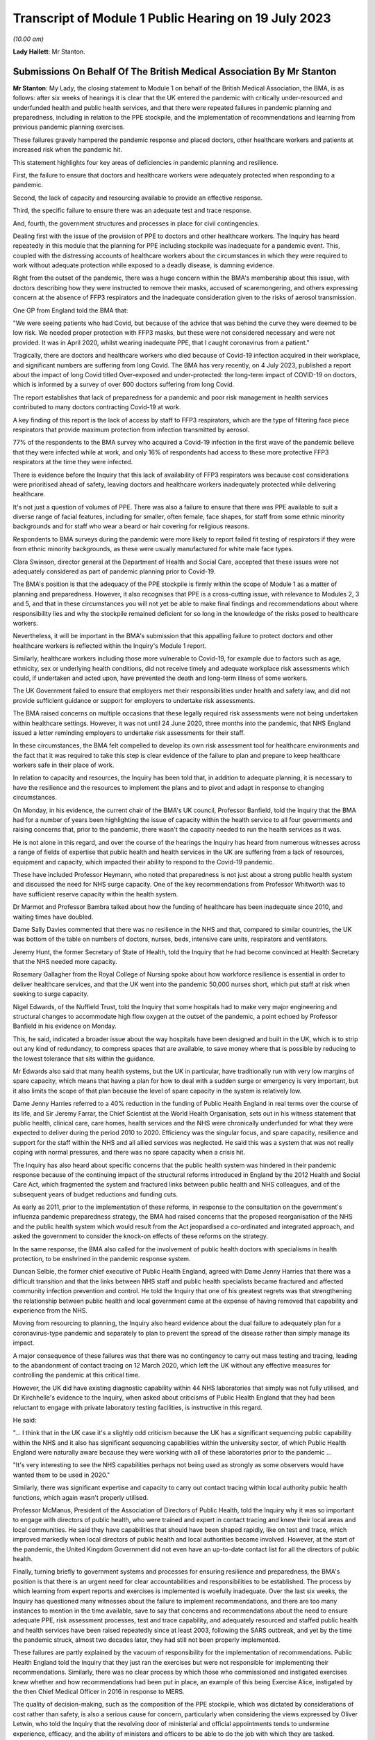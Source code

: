 Transcript of Module 1 Public Hearing on 19 July 2023
=====================================================

*(10.00 am)*

**Lady Hallett**: Mr Stanton.

Submissions On Behalf Of The British Medical Association By Mr Stanton
----------------------------------------------------------------------

**Mr Stanton**: My Lady, the closing statement to Module 1 on behalf of the British Medical Association, the BMA, is as follows: after six weeks of hearings it is clear that the UK entered the pandemic with critically under-resourced and underfunded health and public health services, and that there were repeated failures in pandemic planning and preparedness, including in relation to the PPE stockpile, and the implementation of recommendations and learning from previous pandemic planning exercises.

These failures gravely hampered the pandemic response and placed doctors, other healthcare workers and patients at increased risk when the pandemic hit.

This statement highlights four key areas of deficiencies in pandemic planning and resilience.

First, the failure to ensure that doctors and healthcare workers were adequately protected when responding to a pandemic.

Second, the lack of capacity and resourcing available to provide an effective response.

Third, the specific failure to ensure there was an adequate test and trace response.

And, fourth, the government structures and processes in place for civil contingencies.

Dealing first with the issue of the provision of PPE to doctors and other healthcare workers. The Inquiry has heard repeatedly in this module that the planning for PPE including stockpile was inadequate for a pandemic event. This, coupled with the distressing accounts of healthcare workers about the circumstances in which they were required to work without adequate protection while exposed to a deadly disease, is damning evidence.

Right from the outset of the pandemic, there was a huge concern within the BMA's membership about this issue, with doctors describing how they were instructed to remove their masks, accused of scaremongering, and others expressing concern at the absence of FFP3 respirators and the inadequate consideration given to the risks of aerosol transmission.

One GP from England told the BMA that:

"We were seeing patients who had Covid, but because of the advice that was behind the curve they were deemed to be low risk. We needed proper protection with FFP3 masks, but these were not considered necessary and were not provided. It was in April 2020, whilst wearing inadequate PPE, that I caught coronavirus from a patient."

Tragically, there are doctors and healthcare workers who died because of Covid-19 infection acquired in their workplace, and significant numbers are suffering from long Covid. The BMA has very recently, on 4 July 2023, published a report about the impact of long Covid titled Over-exposed and under-protected: the long-term impact of COVID-19 on doctors, which is informed by a survey of over 600 doctors suffering from long Covid.

The report establishes that lack of preparedness for a pandemic and poor risk management in health services contributed to many doctors contracting Covid-19 at work.

A key finding of this report is the lack of access by staff to FFP3 respirators, which are the type of filtering face piece respirators that provide maximum protection from infection transmitted by aerosol.

77% of the respondents to the BMA survey who acquired a Covid-19 infection in the first wave of the pandemic believe that they were infected while at work, and only 16% of respondents had access to these more protective FFP3 respirators at the time they were infected.

There is evidence before the Inquiry that this lack of availability of FFP3 respirators was because cost considerations were prioritised ahead of safety, leaving doctors and healthcare workers inadequately protected while delivering healthcare.

It's not just a question of volumes of PPE. There was also a failure to ensure that there was PPE available to suit a diverse range of facial features, including for smaller, often female, face shapes, for staff from some ethnic minority backgrounds and for staff who wear a beard or hair covering for religious reasons.

Respondents to BMA surveys during the pandemic were more likely to report failed fit testing of respirators if they were from ethnic minority backgrounds, as these were usually manufactured for white male face types.

Clara Swinson, director general at the Department of Health and Social Care, accepted that these issues were not adequately considered as part of pandemic planning prior to Covid-19.

The BMA's position is that the adequacy of the PPE stockpile is firmly within the scope of Module 1 as a matter of planning and preparedness. However, it also recognises that PPE is a cross-cutting issue, with relevance to Modules 2, 3 and 5, and that in these circumstances you will not yet be able to make final findings and recommendations about where responsibility lies and why the stockpile remained deficient for so long in the knowledge of the risks posed to healthcare workers.

Nevertheless, it will be important in the BMA's submission that this appalling failure to protect doctors and other healthcare workers is reflected within the Inquiry's Module 1 report.

Similarly, healthcare workers including those more vulnerable to Covid-19, for example due to factors such as age, ethnicity, sex or underlying health conditions, did not receive timely and adequate workplace risk assessments which could, if undertaken and acted upon, have prevented the death and long-term illness of some workers.

The UK Government failed to ensure that employers met their responsibilities under health and safety law, and did not provide sufficient guidance or support for employers to undertake risk assessments.

The BMA raised concerns on multiple occasions that these legally required risk assessments were not being undertaken within healthcare settings. However, it was not until 24 June 2020, three months into the pandemic, that NHS England issued a letter reminding employers to undertake risk assessments for their staff.

In these circumstances, the BMA felt compelled to develop its own risk assessment tool for healthcare environments and the fact that it was required to take this step is clear evidence of the failure to plan and prepare to keep healthcare workers safe in their place of work.

In relation to capacity and resources, the Inquiry has been told that, in addition to adequate planning, it is necessary to have the resilience and the resources to implement the plans and to pivot and adapt in response to changing circumstances.

On Monday, in his evidence, the current chair of the BMA's UK council, Professor Banfield, told the Inquiry that the BMA had for a number of years been highlighting the issue of capacity within the health service to all four governments and raising concerns that, prior to the pandemic, there wasn't the capacity needed to run the health services as it was.

He is not alone in this regard, and over the course of the hearings the Inquiry has heard from numerous witnesses across a range of fields of expertise that public health and health services in the UK are suffering from a lack of resources, equipment and capacity, which impacted their ability to respond to the Covid-19 pandemic.

These have included Professor Heymann, who noted that preparedness is not just about a strong public health system and discussed the need for NHS surge capacity. One of the key recommendations from Professor Whitworth was to have sufficient reserve capacity within the health system.

Dr Marmot and Professor Bambra talked about how the funding of healthcare has been inadequate since 2010, and waiting times have doubled.

Dame Sally Davies commented that there was no resilience in the NHS and that, compared to similar countries, the UK was bottom of the table on numbers of doctors, nurses, beds, intensive care units, respirators and ventilators.

Jeremy Hunt, the former Secretary of State of Health, told the Inquiry that he had become convinced at Health Secretary that the NHS needed more capacity.

Rosemary Gallagher from the Royal College of Nursing spoke about how workforce resilience is essential in order to deliver healthcare services, and that the UK went into the pandemic 50,000 nurses short, which put staff at risk when seeking to surge capacity.

Nigel Edwards, of the Nuffield Trust, told the Inquiry that some hospitals had to make very major engineering and structural changes to accommodate high flow oxygen at the outset of the pandemic, a point echoed by Professor Banfield in his evidence on Monday.

This, he said, indicated a broader issue about the way hospitals have been designed and built in the UK, which is to strip out any kind of redundancy, to compress spaces that are available, to save money where that is possible by reducing to the lowest tolerance that sits within the guidance.

Mr Edwards also said that many health systems, but the UK in particular, have traditionally run with very low margins of spare capacity, which means that having a plan for how to deal with a sudden surge or emergency is very important, but it also limits the scope of that plan because the level of spare capacity in the system is relatively low.

Dame Jenny Harries referred to a 40% reduction in the funding of Public Health England in real terms over the course of its life, and Sir Jeremy Farrar, the Chief Scientist at the World Health Organisation, sets out in his witness statement that public health, clinical care, care homes, health services and the NHS were chronically underfunded for what they were expected to deliver during the period 2010 to 2020. Efficiency was the singular focus, and spare capacity, resilience and support for the staff within the NHS and all allied services was neglected. He said this was a system that was not really coping with normal pressures, and there was no spare capacity when a crisis hit.

The Inquiry has also heard about specific concerns that the public health system was hindered in their pandemic response because of the continuing impact of the structural reforms introduced in England by the 2012 Health and Social Care Act, which fragmented the system and fractured links between public health and NHS colleagues, and of the subsequent years of budget reductions and funding cuts.

As early as 2011, prior to the implementation of these reforms, in response to the consultation on the government's influenza pandemic preparedness strategy, the BMA had raised concerns that the proposed reorganisation of the NHS and the public health system which would result from the Act jeopardised a co-ordinated and integrated approach, and asked the government to consider the knock-on effects of these reforms on the strategy.

In the same response, the BMA also called for the involvement of public health doctors with specialisms in health protection, to be enshrined in the pandemic response system.

Duncan Selbie, the former chief executive of Public Health England, agreed with Dame Jenny Harries that there was a difficult transition and that the links between NHS staff and public health specialists became fractured and affected community infection prevention and control. He told the Inquiry that one of his greatest regrets was that strengthening the relationship between public health and local government came at the expense of having removed that capability and experience from the NHS.

Moving from resourcing to planning, the Inquiry also heard evidence about the dual failure to adequately plan for a coronavirus-type pandemic and separately to plan to prevent the spread of the disease rather than simply manage its impact.

A major consequence of these failures was that there was no contingency to carry out mass testing and tracing, leading to the abandonment of contact tracing on 12 March 2020, which left the UK without any effective measures for controlling the pandemic at this critical time.

However, the UK did have existing diagnostic capability within 44 NHS laboratories that simply was not fully utilised, and Dr Kirchhelle's evidence to the Inquiry, when asked about criticisms of Public Health England that they had been reluctant to engage with private laboratory testing facilities, is instructive in this regard.

He said:

"... I think that in the UK case it's a slightly odd criticism because the UK has a significant sequencing public capability within the NHS and it also has significant sequencing capabilities within the university sector, of which Public Health England were naturally aware because they were working with all of these laboratories prior to the pandemic ...

"It's very interesting to see the NHS capabilities perhaps not being used as strongly as some observers would have wanted them to be used in 2020."

Similarly, there was significant expertise and capacity to carry out contact tracing within local authority public health functions, which again wasn't properly utilised.

Professor McManus, President of the Association of Directors of Public Health, told the Inquiry why it was so important to engage with directors of public health, who were trained and expert in contact tracing and knew their local areas and local communities. He said they have capabilities that should have been shaped rapidly, like on test and trace, which improved markedly when local directors of public health and local authorities became involved. However, at the start of the pandemic, the United Kingdom Government did not even have an up-to-date contact list for all the directors of public health.

Finally, turning briefly to government systems and processes for ensuring resilience and preparedness, the BMA's position is that there is an urgent need for clear accountabilities and responsibilities to be established. The process by which learning from expert reports and exercises is implemented is woefully inadequate. Over the last six weeks, the Inquiry has questioned many witnesses about the failure to implement recommendations, and there are too many instances to mention in the time available, save to say that concerns and recommendations about the need to ensure adequate PPE, risk assessment processes, test and trace capability, and adequately resourced and staffed public health and health services have been raised repeatedly since at least 2003, following the SARS outbreak, and yet by the time the pandemic struck, almost two decades later, they had still not been properly implemented.

These failures are partly explained by the vacuum of responsibility for the implementation of recommendations. Public Health England told the Inquiry that they just ran the exercises but were not responsible for implementing their recommendations. Similarly, there was no clear process by which those who commissioned and instigated exercises knew whether and how recommendations had been put in place, an example of this being Exercise Alice, instigated by the then Chief Medical Officer in 2016 in response to MERS.

The quality of decision-making, such as the composition of the PPE stockpile, which was dictated by considerations of cost rather than safety, is also a serious cause for concern, particularly when considering the views expressed by Oliver Letwin, who told the Inquiry that the revolving door of ministerial and official appointments tends to undermine experience, efficacy, and the ability of ministers and officers to be able to do the job with which they are tasked.

In this regard, the Inquiry has heard about a concerning lack of knowledge and awareness at senior levels within lead government departments, including in relation to key documents such as the 2011 UK Influenza Pandemic Preparedness Strategy.

The Inquiry has also heard about failures to engage and to share information with key stakeholders, for example the Exercise Cygnus report, which was only published in 2020 following a judicial review challenge brought by a doctor.

Add all of this together, the failure to implement learning, the lack of clarity around roles and responsibilities, concerns about levels of knowledge and experience, cost-cutting, and a tendency towards unnecessary secrecy, and it was inevitable that there would be failures to plan and prepare properly.

Sir Jeremy Farrar told the Inquiry that we are living in a pandemic age, and before the next pandemic inevitably hits there is an urgent need to establish clear and coherent decision-making processes, responsibilities and accountability. In addition, it is imperative that key public services, in particular health and public health services, are safe working environments and are adequately resourced.

Thank you, my Lady.

**Lady Hallett**: Thank you very much, extremely helpful, Mr Stanton, thank you.

I think next is Mr Jacobs.

Submissions On Behalf Of The Trades Union Congress By Mr Jacobs
---------------------------------------------------------------

**Mr Jacobs**: Good morning, my Lady. I appear on behalf of the Trades Union Congress, the TUC, with Ms Ruby Peacock, and instructed by Thompsons Solicitors.

The TUC brings together 5.5 million working people who make up its 48 member unions and who span a wide range of sectors profoundly affected by the Covid-19 pandemic.

In this module, the TUC is working in partnership with the Wales TUC, the Scottish TUC, and the Northern Ireland Committee of the Irish Congress of Trade Unions. Together we seek to represent the interests in this Inquiry of a great many unions all listed in our written opening right across the four nations of the UK.

Of particular concern to our affiliated unions is to understand the causes and learn the lessons of those of working age who died of Covid-19. They numbered over 15,000. Many suffered in a myriad of ways, including those who continue to live with long Covid.

My Lady, in this module concerning pandemic planning and preparedness, what we have learnt in respect of a plan for a pandemic such as Covid-19 has been surprisingly straightforward. Quite simply, there was no plan.

Planning was, as Dame Sally Davies put it, monomaniacally focused on pandemic flu. Even then it was focused on managing the dead, rather than protecting the living. No doubt there are many important lessons to be learned. That might include reframing our thinking around emergency planning so that we plan not only for what is foreseen as the likeliest emergency, but also for the emergency with the most severe potential consequence. It might include lessons such as -- as to the structures for emergency planning, such as there being a dedicated minister and perhaps an agency specifically focused on such matters.

The Bereaved Family groups yesterday afternoon made a number of suggestions as to necessary reforms for the structures for pandemic planning, and they seem to us to carry some significant force.

We say that the Inquiry should robustly reject the narrative suggested by some that the events in the pandemic were unforeseeable and all that could really be done was to react as it unravelled.

Perhaps the one area in which we were world leading during the pandemic was in the development and distribution of vaccines. My Lady, that was not built on plucky British resolve in response to adversity as it arose, it was built on research and development, investment and the application of clinical expertise through the establishment of the Vaccine Network.

As Dame Sally Davies explained, it was the only thing we had resilience in. It was an instance of foresight and action and a welcome escape from short-term-ism.

So we have learnt, my Lady, not only that there was no plan, but also that preparedness really matters.

Our particular focus and concern through Module 1 has been on the resilience of public services and on the disproportionate impact of a pandemic upon certain vulnerable and protected groups. The unavoidable context for considering the resilience of services going into the pandemic is austerity. In our opening submission, we expressed this to be a central theme of the evidence which rested on a simple but inescapable truth: that no matter what planning is put in place, public services stretched to breaking point by over a decade of budget cuts will be severely impaired in their ability to cope with the shock of a national emergency such as a pandemic.

What we described as a striking feature of the evidence, that so many will consistently describe austerity's disastrous consequences, has proven to be so in the oral hearings.

The only real exception has been the evidence of Mr Cameron and Mr Osborne. To us, their evidence had the feeling of having come from a distant island in which NHS staff numbers were high, NHS satisfaction was high, and the output of public services had the good fortune of bearing no relation to budgetary input.

It was not a picture we recognised, nor does it appear one recognised by any other witness in this module.

The Chancellor, for example, was at least prepared to recognise that, as Secretary of State for Health and Social Care, he had been concerned in the years prior to the pandemic as to the resilience and capacity in our health and social care services. Indeed, he described the fact that he was unable to secure a long-term funding settlement for the social care sector as one of the regrets of his time as Secretary of State for Health and Social Care.

This Inquiry has made clear that it cannot and should not express a ruling on the merit or otherwise of austerity as a fiscal policy, but it is its duty to be full and fearless about its findings about the consequences of drastic cuts to public spending.

We have heard evidence about resilience and capacity in our healthcare services. For a health service that has perennially faced the existential question of whether it can cope with the next winter flu, we didn't really need to be told that it didn't have the resilience and capacity for a global pandemic.

Resilience in the face of a pandemic includes not only the ability to treat the urgent cases in its peak, but also the ability to continue to provide healthcare to the population generally and to be able to return within a reasonable timeframe to something resembling an effective health service.

Given the gaps in planning, it is a real credit to the commitment, skill and determination of those in our health service that we did not run out of intensive care beds.

The real price has been longer term: in respect of the impacts more generally on the ability of the NHS to meet needs for healthcare. Quite shockingly, as of the start of this year, the number of people on an NHS waiting list for hospital treatment has risen to 7.2 million. As Kate Bell of the TUC described in her oral evidence, that number can be compared with the 4.2 million patients on waiting lists at the beginning of the pandemic.

That is a huge long-term cost to patients of the lack of resilience and capacity in the NHS. It is also, of course, an unfair demand on the workforce, who, burnt out from the demands of battling a pandemic in an under-resourced system, now face the pressures of managing and responding to enormous and growing waiting lists.

As Ms Bell highlighted in her oral evidence, in a survey by the TUC of 1,000 NHS staff, 69% said that reductions in staffing and resources were putting patient care at risk. The issue is not, therefore, only one of waiting times, but of patient safety.

We have also heard evidence about resilience in social care. In our opening, we suggested that in social care the problem has been not so much one of repeated restructuring and reorganisation, but one of neglect. There has been no attempt to structure at all.

We observed that adult social care in England is now provided by around 18,000 organisations. We observed that the overall workforce is larger than in the NHS, yet there is no equivalent to NHS England seeking to provide some strategy and direction to the sector. We pointed out that the TUC has repeatedly called for a national social care forum to bring together government, unions, employers, commissioners and providers to co-ordinate the delivery and development of services, including the negotiation of a workforce strategy.

We also suggested that co-ordinating a national effort across a hotch potch of private organisations is impossible.

My Lady, all of those observations have been underlined by the evidence you have heard. On being asked about funding and the difficult picture facing the social care sector, Mr Osborne pointed out that the cuts in local authority funding were not secret but were publicly announced as part of a programme of trying to reduce government expenditure. No doubt they were, but an openness as to cuts in funding does not make the challenges faced by the social care sector any less difficult.

There are huge challenges facing the workforce. The Inquiry has received evidence that in the year going into the pandemic there were care worker turnover rates of around 40%, in the region of 115,000 staff vacancies, and around one quarter of its staff were working on zero hour contracts.

Bruce Mann described the UK Influenza Pandemic Preparedness Strategy from 2011 as very slim on the social care aspect. From the Department of Health and Social Care's own operational response centre lessons learned reviews, it is clear that there was confusion within the department regarding whether it even had responsibility for social care pandemic planning. It states:

"Some commented that emergency planning had assumed care providers would be responsible for their own response, and a centralised government role had not been anticipated."

The Inquiry has of course received significant evidence from witnesses, including Sir Christopher Wormald, that key recommendations in respect of social care following Exercise Cygnus were not implemented before the pandemic.

Perhaps a scarcity of detailed planning is unsurprising when viewed in light of the complete lack of visibility and centralised oversight in social care as an undoubtedly fragmented sector. The Inquiry has heard that going into the pandemic there was no central government understanding as to how many people were receiving or needed adult social care, nor how many registered homes were providing such care. This is a glaring omission, given the complexity of the sector.

The Department of Health and Social Care described in its opening statement the fact that social care is managed across 152 local authorities and is made up of around 25,800 registered social care establishments.

The reality, as described to the Inquiry, is that a complex and fragile sector, upon which so much of pandemic response relies, went into the pandemic without even the most basic of preparations.

The Inquiry should move forward from Module 1 with some pretty stark findings as to preparedness and capacity in social care. The Inquiry cannot seek to recommend the solutions to those problems in this module, but it should be moving forward towards a future module in social care with a sense of conviction that fundamental change is needed.

My Lady, you've committed to understanding and making findings as to the unequal impact of the pandemic. It is widely recognised that the pandemic disproportionately impacted certain protected and vulnerable groups. It is important for this Inquiry to understand the drivers of that disproportionate impact and to understand, crucially, how planning for future pandemics can mitigate those impacts.

As a starting point, it was foreseeable that a pandemic would have a disproportionately adverse impact upon lines of socio-economic disadvantage and along the intersection of such disadvantage with precarious work, with ethnicity, disability, age, gender, caring responsibilities and poor health.

As explained by Professors Marmot and Bambra, the historic and global experience of a range of whole-system shocks, whether it be a financial crisis, extreme weather events or indeed pandemic flu, is that such shocks expose and amplify pre-existing health inequalities.

The examples are numerous, but perhaps among the most striking, given its timing, is that in the 2009 swine flu pandemic the mortality rate in the most deprived 20% of England's neighbourhoods was over three times higher than in the least deprived 20%.

It is evident that the uneven impact is not unique to Covid-19.

It is also evident that these matters were not considered in the UK's pandemic planning. The evidence is that such consideration relating to unequal impacts of a pandemic as there was, was limited to clinical vulnerabilities. That was acknowledged by both Sir Christopher Wormald, in evidence given on behalf of the Department of Health and Social Care, and by Katharine Hammond, in evidence given on behalf of the Cabinet Office.

The Module 1 evidence establishes, then, that the disparate impacts were foreseeable and were not considered. Those have been important points to understand, but they also give rise to, in a sense, a rather more important and certainly more difficult question: how should planning for a pandemic address these matters?

An important aspect is no doubt having appropriate structures for planning. Of course we urge a departure from the arrangements we described in opening as something resembling a bowl of spaghetti. But this Inquiry must also, we suggest, always have in mind what it considers should be in a pandemic plan -- or, perhaps more helpfully described by the Department of Health and Social Care in its opening, what should be in the toolkit of capabilities to respond to the many different possible characteristics of a future pandemic.

Whilst it may be hugely important, for example, to recommend that there be a minister with sole responsibility for emergency planning, this Inquiry will not have done its job effectively if that minister is not left with a concrete understanding as to the practical requirements of an effective pandemic plan.

To an extent, those concrete measures will be revealed in future modules, but we do not believe we are getting ahead of ourselves in considering them now. These issues should be at the forefront of the Inquiry's consideration throughout, and it is in part necessary to have them in mind to ensure that the Inquiry is continuing to look at the right issues.

It appears to us that the lessons to be learned, certainly in relation to Covid-19 in the workplace, really fall into two baskets. The first relates to the health generally of our nation and the extent of the growing structural health inequalities. The evidence is that the UK entered the pandemic with increasing health inequalities and with health among the poorest people in our society in a state of decline, as it has been since 2010. One of the starkest features of that health inequality is the vast difference in life expectancy between the most and least deprived areas.

As the Marmot and Bambra report describes, the health picture coming in to the pandemic was stalling life expectancy, increased regional and deprivation-based health inequalities and worsening health for the poorest in society.

One of the key determinants of health is work. Being in good employment is protective of health and, as Professors Marmot and Bambra describe, good work is free of the core features of precariousness, such as lack of stability and high risk of job loss, lack of safety measures and the absence of minimal standards of employment protection.

Insecure and poor quality employment is also associated with increased risks of poor physical and mental health.

My Lady, unemployment is relatively low, but, as described by Professor Marmot in the 10 Years On report, there have been some profound shifts in many aspects of the labour market and employment practices. One challenge is rates of pay, with more people in poverty now being in work than out of work. Insecure work has increased. One aspect of that is zero hour contracts. In 2010 there were 168,000 people working on zero hour contracts --

**Lady Hallett**: I think, with respect, Mr Jacobs, you're straying beyond the powers that I'll have in this Inquiry to tackle such issues.

**Mr Jacobs**: My Lady, I quite agree, and in fact that is a point which I am going to come on to, which is that part of what we have learnt in this module, my Lady, is that unless we become a healthier, fairer and more equal society, then a future pandemic will again see a disproportionate impact on disadvantaged groups.

What we say, it is important that the Inquiry makes appropriate findings as to pre-existing structural inequalities and their relevance to uneven impacts, but it may also be, my Lady, that the answers to a point lay beyond this Inquiry. It comes, ultimately, to questions such as the value we as a nation put on matters such as fair work, access to core services, and public health.

The Inquiry itself cannot answer those questions, but we do say it must make crystal clear findings as to the consequences of not addressing those sorts of matters.

But it is also, my Lady, crucially a question of planning. Adequate planning can at least mitigate the uneven impacts of a pandemic. This, my Lady, is the second basket of lessons that we say are to be learned relating to uneven impact of the pandemic in the workplace, and in contrast, my Lady, they absolutely can and should be answered by this Inquiry.

A number of witnesses and organisations have put forward suggestions as to the lessons to be learned in respect of pandemic planning and mitigating the uneven impacts of the pandemic.

Of course in a sense we welcome all ideas, but we do say that many, particularly when focused on how to plan to address inequalities, have tended to be rather nebulous in nature, and it is not at all clear how they would lead to concrete and meaningful action. Some have been, to take an observation of yours during the public hearings, my Lady, and in fact just a minute or so ago, noble but beyond the scope of your Inquiry.

So what does the Inquiry do about that, my Lady?

We say that ultimately, in considering uneven impacts at least in the workplace, the Inquiry must not ignore some simple truths. During the Covid-19 pandemic, there was a continued need for us to travel and to eat, there was a need for food retail staff to attend work, for transport workers to attend work, for food processing workers to attend work, and many others. There was a need, more broadly, to keep the economy going. And the burden and risk of continuing to attend work falls not on the professional occupations but on those professions who need to attend work in person and, in doing so, expose themselves to risk, and, my Lady, that pattern will inevitably repeat itself in a future pandemic.

Moreover, the burden falls, therefore, not on a cohort -- sorry, the burden falls on a cohort of working people, a great many of whom are in low paid and insecure work and who suffer from structural health disadvantages. Unless there are some fundamental changes in our society as to the labour market and factors driving health inequalities, the unequal impact will repeat itself too. But the Inquiry will hear in future modules, if it seeks the evidence, that the mitigations in those sectors where there were frontline and key workers were pretty hopeless.

What all of that means is that one crucial aspect of planning to mitigate uneven impact is, quite simply, planning to keep frontline occupations safe.

My Lady, that requires pandemic planning across a range of workplaces. In our opening, we said that pandemic preparedness across the whole range of workplaces was not so much a theme that is emerging but a theme that we are concerned is not emerging, and, my Lady, we still wait in hope for the Inquiry to address these issues.

Planning across the necessary range of workplaces and sectors must clearly include an adequate plan for PPE. It must include planning for PPE across a range of sectors. What will the provision and guidance be in advance of the next pandemic for PPE in a processing plant, in a supermarket, or on a bus? Will that be government stockpiles or will it be for employers to be able to cater for that in meeting their health and safety obligations? If the latter, are those health and safety obligations adequately clear and well understood? These questions remain unanswered, but they are important.

The relevance of PPE across a range of settings was a point stressed at least in the written report of Professors Marmot and Bambra.

Planning across a range of sectors must also include ensuring that those in the relevant occupations have the financial support to be able to self-isolate when poor pay, insecure work and a lack of sick pay means that workers are faced with a choice between not self-isolating or self-isolating but not having the money to live and eat.

The TUC has raised repeated concerns about the limitations of statutory sick pay and repeatedly raised it during the pandemic in connection with the effectiveness of self-isolation as an NPI.

As Ms Bell described in oral evidence, our evidence shows that those on zero hour contracts are much less likely to have access to decent sick pay. Around a third of those on zero hour contracts don't earn enough to qualify for sick pay when they fall sick.

Fundamentally the TUC believes it would be better for fair rather than insecure work to be embedded in the labour market, but at the very least, and when it comes to pandemic planning, there must be proper provision for pay and support during self-isolation and it needs to be planned for.

My Lady, these, ultimately, are the sorts of concrete measures that need to be seen in pandemic planning, and which will help ameliorate its uneven impact in key and frontline sectors.

Of course those sorts of measures will mean little in practice without an effective health and safety regulator with sufficient resources and powers of inspection. We fear becoming a broken record on this point, but it is important, and we still cannot see that it is being addressed.

To place an emphasis on health and safety and health and safety regulation may not be a glamorous answer to these problems, but ultimately it is important. The severe cuts to the UK Health and Safety Executive and its Northern Ireland counterpart, particularly following 2010, were accompanied by a dangerous narrative that dismissed workplace health and safety as unhelpful red tape that did nothing but frustrate businesses and the economy. But that is a reckless approach and the inevitable consequences have come to pass. To a worker sitting on a processing plant who may already be suffering the disadvantages of low pay, insecure work and suffering the associated poorer health outcomes, an effective health and safety regulator may be the difference between working in an environment with or without adequate measures such as social distancing and PPE. We have reiterated on a number of occasions the inability of the HSE to respond to the pandemic.

Delivering a plan which achieves measures across a range of workplaces also requires an approach of partnership in consultation with the relevant industries, including both employers and unions. Ultimately, if preparedness is needed across a range of workplaces, then there needs to be engagement of frontline workers across the necessary range of sectors. The answer must lie in the responsible action of employers, supported by government.

As Gerry Murphy, assistant general [secretary] of the Irish Congress of Trade Unions, stated during oral evidence, a formal social dialogue mechanism to facilitate co-operation and joint working between government and the trade unions is essential.

As Mr Murphy explained, formal engagement fora have worked in the devolved nations and in counterparts across unions, and the TUC, the Welsh TUC, the Scottish TUC and the Irish Congress are, of course, in a position to provide a representative and mediating function between government and unions.

As Ms Bell explained, the key points are regular meetings, a spirit of openness and collaboration, and a clear process for how government and unions themselves will act on those findings.

My Lady, our key points on pandemic planning for the workplace may be summarised relatively shortly. Pandemic planning needs to consider health and safety measures across a range of workplaces. It needs to be supported by an effective and funded health and safety regulator. It should be achieved in partnership with employers and workers via representative unions, and doing those things will preserve lives of those at work and will help ameliorate some of the uneven impacts of the pandemic.

Although this is the closing submission for Module 1, aspects of what we say is needed in pandemic planning and preparedness really look forward to what we say is necessary in future modules.

We say respectfully that we have not in this module seen the necessary consideration of preparedness in sectors beyond health and social care, but we also say that with the hope and expectation that the issue is going to be the subject of detailed evidence in future modules.

My Lady, we have been grateful for the opportunity to contribute to this Inquiry thus far. We again commend the Inquiry for its endeavour for getting to this point in this timeframe, and we look forward to some timely findings and recommendations. As ever, my Lady, we stand ready to assist.

**Lady Hallett**: Thank you, Mr Jacobs.

Mr Allen, I think I can see you back there.

Submissions On Behalf Of The Local Government Association And Welsh Local Government Association By Mr Allen KC
---------------------------------------------------------------------------------------------------------------

**Mr Allen**: My Lady, as you know, I represent the Local Government Association and the Welsh Local Government Association, and both organisations thank you and the Inquiry team for the efficiency and thoroughness of the process to date.

They also thank you and the Inquiry team for the opportunity to participate in this module. They know that you will carefully consider the two chief executives' separate and joint witness statements and the answers given to them and those of Ms Allen, no relation, chief executive of NILGA, in their oral examination on 12 July.

Their teams and I, having listened intently to the examination of other witnesses, are preparing a written closing submission which you will receive in due course, and this will say more than I can in this brief oral closing.

Today, I will focus on the very heart of the association's concerns. I must start by emphasising again the importance of local government in pandemic planning. You will have learnt during this stage of your Inquiry, to the extent that it was not already apparent to you, that to bring a country through the scourge of a pandemic requires multiple efforts across civil society, and that means not just from the NHS, but, as I've already emphasised, from all of the 1 million-plus local government officers across England and Wales.

They have been at the heart of the work by: finding and tracing those actually or potentially affected or particularly vulnerable; stopping the spread of the virus through assisting with quarantine; helping to maintain social distancing; enforcing lockdowns and creating vaccine centres; supporting and caring for those who are particularly frail or vulnerable; providing adult social care; looking after families when schools are closed or they're otherwise in need; and, at death, doing what they can to provide a dignified departure from this world; maintaining as much of ordinary life as possible, including administering business loans to help keep business going, then and later; and, in due course, helping with the process of recovery.

The association's two chief executives have been examined about local government's preparation for these roles. Their engagement with the local resilience fora as Category 1 responders, their engagement with the Cabinet Office and the way in which the Civil Contingencies Act had worked during the Module 1 period.

You have already heard some extraordinary facts, how the planning was focused on a pan flu and ignored the possibility of a respiratory virus pandemic, how there was no preparation for quarantine, social distancing or lockdown, how there was no planning for cross-border working between England and Wales, and how the associations were excluded from full participation in Operation Cygnus and were not even informed of its recommendations until they were disclosed in the autumn of 2020, long after the pandemic had begun, and how Operation Alice was conducted with no engagement with local government.

And, I must add, my clients simply do not understand the evidence of former Secretary of State for Health Mr Hancock, who stated that only two councils had plans for pandemic flu, a suggestion they do not believe to be accurate at all, and, my Lady, we refer you to the survey conducted at the request of the Inquiry team attached to the joint witness statement of the two chief executives, and, similarly, they believe the department had and has far more levers to understand, oversee and to shape social care provision than his evidence suggested.

To find out the extent of adult social care provision, all he had to do was to speak to the Care Quality Commission, with which providers must be registered, or with directors of adult social services who commission care services.

My Lady, I will move now to emphasising the overarching conclusions that these two associations ask you to include in your report on this module of the Inquiry. These points are short and pithy, but I submit they are vital if your report is to address fully what is now known to be needed to prepare for the next pandemic, and they concern the vital role that their member councils play.

I shall summarise them first and then say a little more about each of them. There are three.

One, we must learn from the failures in preparing for Covid to design a better approach to pandemic planning and to ensure that local government is at the core of all future resilience planning.

Two, in this process, local government must be treated as a trusted and equal partner by central government.

Three, local government preparedness has been impacted by austerity, but this cannot be allowed to occur again.

So, turning to the first, that we must learn from the failures in preparing for Covid to design a better approach to pandemic planning and to ensure that local government is at the core of all future resilience planning.

My Lady, between 2009 and 2020, councils, as Category 1 responders, prepared, in line with the government's risk assessment and planning, for an influenza pandemic. Yet, as the Inquiry has already heard, the pandemic that councils had to respond to was different to the one that had been planned for, meaning plans had to be changed or started from scratch. So for the future, government must recognise that any national response works best when it is built from the local level upwards, co-designed with local government rather than imposed, and regularly tested and exercised with local government and not in isolation.

Important work has already been started by the Welsh Government in considering its response to the 2023 independent report into future structures and arrangements for civil contingencies in Wales. The Welsh Local Government Association emphasises that the response needs to be wide-ranging and to address the whole system with local government involved from the outset in any system re-design.

By contrast, much more is necessary in England, where details of the new UK Government Resilience Framework remain limited. Jointly, the two associations submit that the civil contingencies system needs to be treated and managed as a single system, from top to bottom, from central to local, and from strategic to operational. They say that for emergency events, whether of a national or global scale, there has to be a joined-up and co-owned planning system between the UK Government and the devolved governments, with local government fully engaged in this.

This must lead to comprehensive and inclusive national planning arrangements to build preparedness for emergency events of such scale and length. These plans should be maintained and be reviewed and tested at regular intervals by all agencies in the whole system.

The testing processes must have sensible and workable lead-in times, allowing local areas to co-ordinate their local testing approaches. Planning at all levels should be inclusive of the third sector, and they should give the opportunity for stakeholders and representative bodies, for instance those who might be vulnerable or have protected characteristics, to give advice and insight.

Arrangements should be put in place so as to give the public proper assurance about preparedness through access to information and media coverage.

As part of planning, protocols and arrangements should be put in place for clear, timely and co-ordinated public information in the event of a major emergency. These protocols and arrangements should be intergovernmental to avoid public confusion across the home nations.

The systems for national data modelling for the reach and impacts of a national emergency, including the worst-case scenarios for a pandemic or other incidents, should be transparent and well understood.

In preparing for or responding to an actual emergency, the data analysis should be shared within and flow through the civil contingencies system in a timely way.

A peer review system for the local resilience fora should be introduced to provide external insight and local assurance about plans.

Preparedness and resilience need to be reviewed in several key areas of high sensitivity and risk, including: protecting vulnerable people, the protection of dignity in the management of excess death numbers, and the resilience and capacity of the independent residential care home sector.

All information within the system, whatever its confidential or sensitive status, should be shared amongst partners within the system, including local government and other Category 1 responders. And the principle of subsidiarity, localism, should be understood and honoured, so that planning and action are taken at the most local point possible, but equally there must be local input into those national decisions whose impacts will be most felt locally by local communities. And these plans should be subject to democratic oversight at local and national levels, including democratic oversight of the system of preparedness through, for instance, local council scrutiny committees and also Parliamentary committees.

Now, turning next to our second overarching theme, local government must be trusted as an equal partner by central government. I said at the outset in my opening remarks that central government must take active steps to ensure it fully understands how local government works and the complex systems within which it operates.

The evidence that you have received has shown just how little trust and understanding there has been, and also some of the consequences of this.

So my clients want to emphasise in their closing submission that local authorities are not merely delivery bodies, they are democratic representatives of their local communities and they are repositories of expertise and knowledge about their locality and service delivery within it. Forget these points and central government will always be in a mess in a crisis.

But the key point is that, long before a crisis happens, the best resilience will be built on partnership in which each understands and respects the role of the other, because local knowledge, skills and expertise will always be crucial in addressing complex issues that affect diverse communities in the context of a crisis.

Now, while the Welsh Local Government Association recognises that it had a different experience to our English counterparts in preparedness for major emergencies, nonetheless there are lessons there too. Nationally constructed plans for preparedness should be reviewed and updated regularly with the full involvement of all partners, including local authorities and their representative associations.

My Lady, my third overarching point is this: local government preparedness has been impacted by austerity, but this cannot be allowed to occur again. We are grateful to Counsel to the Inquiry who have examined numerous witnesses about the facts and effect of austerity. The associations recognise fully the importance of fiscal prudence at their level, so it's not necessary for me to make general submissions in closing about the effects of the decade or more of austerity on the UK as a whole.

The two associations do, though, want to ensure that you know that they most certainly have a view about the effects of cuts to resources on planning for a pandemic.

In short, it has impacted on councils' ability to plan and prepare effectively, and the focus on protecting the NHS services has meant larger cuts elsewhere in the public sector, including both public health and emergency preparedness.

Reductions in spending have also affected the resilience of public services and influenced the social and economic conditions that impact on people's health in the short and long term.

So what can be said about resources and planning for the future? Well, my Lady, in short, we ask you to say that continued budget cuts will undermine the resilience and capacity of councils to respond to pandemics. If we -- ordinary people, like all of us in this room, able to get out and about -- if persons such as we are to be assured of local governments' capacity to cope and respond to any future emergency of scale and duration, then the budgets for local government must be protected.

Yet we have a duty to look further than us. Such events will, as you have heard, affect those who are less able to get out and be seen and heard, the most vulnerable, those with pre-existing ill or fragile health or comorbidities, those in poor quality housing or who cannot easily shield because they live in larger families or crowded housing. They are likely already to have suffered the worst effects of austerity, and when it comes to planning for a pandemic their particular vulnerabilities must be part of the preparation. They are less able to be resilient on their own. It is not right that they should be expected to shoulder the same burden of austerity measures as or so who are in a better place and more capable of being resilient.

So, my Lady, there should be a greater focus in planning on supporting people with a wider range of health and socio-economic vulnerabilities compared to those who are in a better place and more capable of being resilient, relying on their own resources.

So while direct funding to local resilience fora should be maintained, the government must also recognise that operational capability rests with the responders themselves and they must be adequately funded and resilient.

So finally in this oral submission, my Lady, may I remind you that in my opening submission I set out 13 requests for each association. The evidence that you have received has, we believe, more than demonstrated the good sense of those proposals. I will not repeat them here because I'm confident that the Inquiry team will already have them well in mind.

I ask you, therefore, on behalf of my two clients to note the width and depth of local governments' tasks and responsibilities, to adopt the three overarching points as headline but essential points, and to consider and conclude that my opening two times 13 points are indeed good points to be included in your report as steps that must be taken forward in all future civil contingency planning.

My Lady, I thank you in advance for the report that you propose to deliver on the issues we have discussed in Module 1, and we respect the fact that there is a lot of hard work for you ahead.

Thank you.

**Lady Hallett**: Thank you, Mr Allen. On that note, I think it may be time for a coffee break. I shall return at 11.25.

*(11.08 am)*

*(A short break)*

*(11.25 am)*

**Lady Hallett**: Mr Hill.

Submissions On Behalf Of The Government Office For Science By Mr Hill
---------------------------------------------------------------------

**Mr Hill**: My Lady, thank you.

The Government Office for Science is grateful for the opportunity to contribute to this module of the Inquiry. You have heard evidence from two former Government Chief Scientific Advisers, Sir Mark Walport and Sir Patrick Vallance. These brief closing submissions, which will be supplemented in writing, are a distillation of the key aspects of their evidence and identify the key issues they would invite the Inquiry to address when formulating its conclusions and recommendations in relation to future pandemic preparedness.

There is a fundamental overarching issue to which everything that follows is subject, and that is the extent to which we, as a society, wish to devote resources to purchasing insurance against future pandemics.

Although choices on allocation of resources will always remain political ones, this module of the Inquiry provides an opportunity to reflect on the value of insurance against future risks that have the capacity to cause a large number of deaths and profound social upheaval.

In some areas, the value of inuring against future risk is well understood and Sir Patrick gave the example of the armed forces. He observed that money spent on that aspect of the nation's security is not regarded as wasted if there turns out to be no need to fight a war. The effective protection of society from natural hazards requires a similar mentality and an understanding that natural hazards can be just as devastating as security threats.

In particular, when planning for a future pandemic, it needs to be understood that you may not need everything that you pay for. Innovation, whether scientific or technological, inevitably comes with failure, and that has to be priced in and accepted as part of the process. The success of the development of vaccines and the Vaccine Taskforce has been referred to by many witnesses and indeed was referred to by Mr Jacobs earlier today. In respect of that undoubted achievement, Sir Patrick made the telling observation that it was only by the approval of funding, notwithstanding the very significant risk of failure, that success was achieved.

In the field of pandemic preparation, the concept of value for money has to be broader than traditionally used by government. The conventional analysis, as exemplified by the National Audit Office and the Public Accounts Committee requires revision when applied to the building up of effective resilience against future pandemics.

Turning to the issues of planning and resilience, it is our submission that the approach to risk planning for future pandemics, as reflected in the NSRA and more broadly across government, requires fundamental structural change in at least two respects.

First, the focus should be on capabilities and scenarios, and not specific plans for specific types of pandemic. The response to the emergency that eventuates will inevitably need to be targeted, but the preparation needs to be broad. Predicting the next pandemic with any sort of precision is impossible. There are too many variables. There is little value, we would suggest, in asking whether previous iterations of the NSRA foresaw the right sort of pandemic.

Similarly, there were some suggestions floated during the course of evidence apparently predicated on a belief that it is our powers of prediction that need to be improved. One is that drugs and vaccines effective against Covid-19 should have been stockpiled and would have been with a little more imagination. Yet nobody knew which drugs worked until extensive clinical trials had taken place, and you cannot stockpile a drug or vaccine which does not yet exist.

But what you can do is to assess and build your capability to research, trial and roll out existing treatments when faced with a new hazard. You can invest in your capacity to discover, invent, manufacture and distribute a new treatment or vaccine at speed. You can ask what capabilities will be required to deal with future pandemics, whether those capabilities exist, and how they can be scaled up quickly.

In the particular context of a future pandemic, and based on recent experience, the key areas to address in this analysis include the following:

First, data. Which data will be required, who holds them, how can they be obtained and analysed?

Second, testing and tracing. What capability will we require, and what infrastructure do we have to provide it?

Third, equipment. What will we require, and where will we source it from? What can we realistically stockpile and what industrial manufacturing capacity will we be able to call upon?

Drugs and vaccines. How do we preserve excellence in our scientific research base? How do we translate that research into manufacturing? What manufacturing capacity will we require, and where is that capacity held?

Fifth, diagnostics. The same questions arise, together with the imperative of preserving that which we have now built. How can we ensure that everyday healthcare in this country uses a domestic diagnostic capacity so that it can be pivoted to emergency pandemic response at short notice when required? What support and partnerships do we need to develop with industry?

Sixth, international co-operation. What networks will we be able to call upon and plug in to?

Seventh, vulnerable groups. Where within society are the effects of a pandemic likely to be felt most acutely, and what measures are available to mitigate that impact?

These are the questions of general application that should underpin the NSRA and should, if approached correctly, provide answers that would be adaptable to the next pandemic. They do not depend for their success on correctly guessing what the pandemic will look like. They will lead to a better balance between prevention, mitigation and response. They will identify in advance areas of strength and areas of relative weakness so that they can be addressed before the pandemic, rather than during it.

The second point we make about planning and resilience is an inevitable consequence of the first. The effective formulation and delivery of a resilience plan of the type that I have just described cannot simply be allocated to a single government department on the existing NSRA model. Pandemics require an integrated cross and intergovernmental response. They present funding challenges which cannot be met by a single department, with a single budget from which to meet all of its day-to-day requirements. Nor can the effective oversight and delivery of a plan of this nature be fragmented across the various branches of government with an interest in its constituent elements. It is essential that there is a senior and authoritative single point of accountability and responsibility within government, to drive resilience and implement plans.

To take the example of Exercise Alice, this did address containment and mitigation and did provide an opportunity to develop capabilities that would have been valuable when the pandemic struck. But there is simply no point in running exercises like this without having someone responsible for co-ordinating and overseeing the response, and being responsible for ensuring that actions are followed through.

A clear structure of accountability and responsibility will address the tendency to believe that, as long as the report has been written, the problem has been resolved. It will create an institutional memory and repository of relevant information which will be preserved when officials and ministers inevitably move on. It will ensure that documents and plans relating to resilience are kept under regular review and remain within their sell by date rather than being allowed to drift into obsolescence.

Crucially, from a science perspective, it will provide a clear docking point within the government for scientific advice during normal times.

Both Sir Mark and Sir Patrick spoke of the need for scientific advisers to be proactive and go beyond simply answering the questions set by government. That approach will only be effective if there is a clear and direct route by which such advice can find its way to the right person's desk.

There is, therefore, a need for reform and improvement in the structures for planning, preparation and resilience.

In contrast, the existing structure for the delivery of science advice during an emergency is clear and fit for purpose. COBR commissioned SAGE, and the GCSA provides the link between SAGE and COBR. During the pandemic, SAGE could commission sub-groups such as SPI-B and SPI-M to undertake specialist pieces of work. Each department has or should have its own CSA, and each devolved administration should have its own Government CSA. They have a direct line of communication with the UK GCSA who supports them and leads the CSA network.

The SAGE model allows for flexibility and a tailored response to the emergency that is being faced. It enables the right people to be assembled from the appropriate disciplines. Many other countries adopted similar models in recognition of the effectiveness of the UK's arrangements and the Inquiry will recall in particular the evidence of Sir Jeremy Farrar in this regard.

This is not said complacently, and the Inquiry has heard of the ongoing work within the Government Office for Science to strengthen and improve SAGE's processes. We also see the force in ensuring that representation of the devolved -- sorry, representatives of the devolved administrations are invited from the outset to SAGE meetings where emergencies concern them. SAGE is the appropriate forum for this link rather than the CSA network.

These structures work well, and we would invite your Ladyship to reject any suggestion that they should be changed further. In particular, adding mandatory representation of all the devolved nations' Health CSAs to the CSA network would risk actively harming a body that has developed organically into a highly effective means of cross-governmental collaboration and one that concerns the full spectrum of science advice, not just health. We would urge your Ladyship to resist any invitation to stray into areas beyond the pandemic to try to fix that which is not broken.

In addition to these two structural matters relating to the mechanics of pandemic planning and building resilience, there are three broader issues that we would invite the Inquiry to consider.

First, Sir Patrick advocated the establishment of an academic institute for pandemic preparedness. He envisages a hub and spoke model where experts from across relevant fields could bring together their expertise and identify further areas for research. The model would allow for an exchange of ideas from epidemiologists, virologists, clinicians, behavioural scientists, data scientists, engineers, economists, educationalists, and others. The UK has a rich and active research base, an institute for pandemic planning could draw from its full breadth and depth.

Second, the role of public health infrastructure in prevention and mitigation. As Sir Mark explained, and as some of the expert evidence commissioned by the Inquiry has illustrated, the lack of priority accorded to public health over several decades has meant that much of the traditional infrastructure for the control of infectious diseases has been lost. As a result, when the pandemic struck, the capacity for testing, tracing and isolation had to be built largely from scratch. The UK could not, for example, replicate the initial South Korean response to the pandemic because it had not made the investment South Korea had made in its public health systems.

A better developed, better funded public health system, delivered at a local level and including a large cohort of community health workers, would have a double benefit in this context. During peace time, it would improve the health and access to healthcare of the general population, including vulnerable and marginalised groups. In the event of a pandemic it would provide a readymade infrastructure and workforce that could pivot to testing and tracing.

The Inquiry has made clear its concern about the important issue of inequality of impact and outcome, and rightly so. That is not an issue that can be addressed during the course of a pandemic. It has to be dealt with at a structural level in advance. A high quality and properly resourced public health system is essential to achieving this.

Finally, whilst there are plainly steps that we can take at a national level to improve our planning and resilience, it has to be kept in mind that the effective response to a future pandemic will inevitably be an international endeavour. The 100 Days Mission is centrally important in this regard in respect of inventing and manufacturing diagnostics, vaccines and therapeutics. Other areas of co-operation are also required, notably in surveillance and initial public health response. It is important that any structural changes made at national level dovetail with the work that is being done on the international plane.

Although the hearings in respect of Module 1 are now at a close, we appreciate that the work of the Inquiry on the issues of resilience and preparedness will continue. The Government Office for Science will of course continue to provide the Inquiry with whatever further assistance and support it may require as it completes this important aspect of its work.

**Lady Hallett**: Thank you very much indeed, Mr Hill, very helpful.

Next is Mr Block. Oh, right back there.

Submissions On Behalf Of His Majesty's Treasury By Mr Block KC
--------------------------------------------------------------

**Mr Block**: Good morning, my Lady.

**Lady Hallett**: Mr Block.

**Mr Block**: My Lady, as you are aware, His Majesty's Treasury has not yet addressed the Inquiry. Therefore may I associate the Treasury with the sentiments of the Inquiry legal team and those core participants who made opening statements and offer our sincere and heartfelt condolences to those who lost family members, friends and colleagues, and our sympathy to all those who have been affected by the pandemic.

My Lady, no one who heard the moving and courageous evidence yesterday morning can be in any doubt about the profound effects on individuals and families.

My Lady, I'm instructed by Robyn Smith of the Government Legal Department, and appear together with Mr Steven Gray.

May I say at the outset that the Treasury wishes publicly to reiterate its intention to assist the important work of this Inquiry. It has sought and will continue to seek to assist you as best it can through disclosure of relevant material and provision of comprehensive witness evidence.

So far, in relation to Module 1, we've disclosed a significant number of relevant documents to the Inquiry, and supplied a detailed corporate witness statement from the second permanent secretary, Catherine Little, and we have also supported George Osborne, the former Chancellor, to facilitate the Inquiry, receiving detailed written and oral evidence from him.

My Lady, we hope it's of assistance to you and all of those following the Inquiry to provide a summary of the Treasury's role in government insofar as it's relevant to Module 1 and to pandemic preparation and resilience.

The Inquiry has not heard oral evidence of these matters, and of course it's only core participants who will have seen the written evidence.

Catherine Little's statement, as requested, explains to the Inquiry the Treasury's role in governmental risk management and emergency planning, and it sets out the detail of the Treasury's involvement in and engagement with pandemic planning.

In summary, the Treasury is the government's economic and finance ministry, responsible for maintaining control over public spending, setting the direction of the United Kingdom's economic policy and working to achieve strong and sustainable economic growth.

Of course the positions taken by Treasury officials are determined by ministers in accordance with relevant government policy, and the Inquiry has heard and read evidence relating to the Module 1 period from some of those ministers.

It's not the Treasury's function in this Inquiry to seek to persuade you of the merits of the United Kingdom's fiscal and economic policy during the relevant period. Indeed, Mr Keith has, for understandable reasons, made clear on a number of occasions during the hearings that the Inquiry is not concerned with the merits or otherwise of government policies, as well as the government's fiscal policy generally, and this obviously includes the policy of austerity, which has been the subject of comment at various points during the module and in particular during yesterday and today's closing statements.

The Inquiry is focusing in this module on the period from 2009 to 2020, and the Treasury submits that the evidence shows that, following the global financial crisis, the Treasury acted to strengthen the economy to a level whereby it was able to respond to financial and other crises.

My Lady, I turn now to briefly address you on two issues in relation to this module, firstly the Treasury's role and approach to planning for a civil emergency, in other words the Treasury's plan; and, secondly, the Treasury's contribution more specifically to the United Kingdom Government's planning for a pandemic.

Catherine Little's statement addresses both of these issues in detail and, my Lady, for that reason we don't propose to burden you with lengthy written submissions to supplement this oral submission, but we do commend to you her statement.

I do intend to highlight certain aspects of the Treasury's general role in government, including its role in the United Kingdom's pre-pandemic emergency planning and also the involvement the Treasury had in that planning. We hope that the following summary of the Treasury's role in cross-government emergency planning and risk management, including pandemic planning and preparedness, is helpful.

Emergency preparedness except in the case of a crisis originating in the financial system is not a lead responsibility of the Treasury. However, the Treasury has always engaged with the departments who are responsible for specific risk planning to provide targeted support in civil emergency preparedness where appropriate.

Like other government departments, the Treasury feeds in to the Cabinet Office National Security Risk Assessment, about which you have heard much, and the risks published on the National Risk Register. For the risks where the Treasury is the lead department, namely the economic and financial risks, the Treasury develops scenarios and determines the potential impacts and likelihood of the risk in question, and we've provided detailed statements of that for later modules. That was the case prior to the Covid-19 pandemic, and remains the case.

In the context of emergency planning, the Treasury's focus is inevitably, therefore, on economic risk management. Firstly, monitoring and responding to risks to the economy and public finances; secondly, monitoring and responding to risks to the stable operation of the United Kingdom financial system; and, thirdly, setting budgets and applying spending controls for government departments, associated bodies and the devolved administrations, the sober reality, of course, being that there is a finite amount of public money available.

As set out in Catherine Little's statement, the Treasury has a detailed and comprehensive risk management framework, including the Treasury economic risks, fiscal risks and financial stability groups, together with resilience and contingency planning units, which regularly assess, monitor and scrutinise risks to economic, financial and fiscal stability, and they draw on information and data from a wide range of sources and work with other organisations such as the Bank of England, the Prudential Regulation Authority, and the Financial Conduct Authority.

The Treasury's work in this regard also has an international dimension. By way of example, the Treasury is the joint chair with the Foreign, Commonwealth and Development Office of the quarterly Global Economic Analysis and Risk Group, and this group works to ensure that there is sufficient focus on and analysis of important global economic issues and risks. It has previously, for example, included the health risks in relation to Ebola.

In addition, the Treasury has regularly taken part in G20 discussions on civil emergencies and health threats.

The Treasury's risk management framework undoubtedly benefitted significantly from the detailed review and the lessons learned exercise carried out in respect of the Treasury's handling of the 2008/2009 global financial crisis, the White review, to which you've been referred. This was commissioned in 2011 and it published its findings in 2012.

The review made 56 recommendations. By 2014, the Treasury had fully accepted and completed 46 of those, it had partially accepted and completed eight of those, and it rejected only two of those.

The implementation of these recommendations materially improved the Treasury's ability to react in a nimble and responsive way to new and fast changing priorities, including the Covid-19 pandemic.

In addition, both prior to and during the pandemic, the Treasury's internal risk management framework was supported by the Office for Budget Responsibility, the OBR, which is the government's official independent economic and fiscal forecaster. It's the -- and I hope I'm forgiven one abbreviation -- it is the OBR's statutory duty to examine and report on the sustainability of the United Kingdom's public finances. That's the duty which feeds directly in to the Treasury's fiscal objective to deliver sound and sustainable public finances. The OBR's regular fiscal risk report, introduced in response to recommendations included in a 2015 review by the Treasury of the OBR, has made a major contribution to the Treasury's wider risk management systems. Indeed, the International Monetary Fund has recognised that those reports "raised the bar on the assessment and quantification of fiscal risks to a new level that other countries should look to meet".

In 2017, a new fiscal risks branch was established within the fiscal group to support the Treasury's increased engagement with the OBR on assessing financial risks, and the first report was published in 2017.

One of the main lessons to emerge from the OBR's fiscal risk reports, and which has underpinned the government's fiscal strategy and the Treasury's approach to internal risk management, is the need to ensure that public finances are managed prudently during more favourable times to ensure that when economic risks do crystallise they do not put the public finances onto an unsustainable path.

There is therefore, to state the obvious, a limit to what can be spent at any one time.

It was the Treasury's position prior to the pandemic, and it remains the Treasury's position now, that the uncertain nature of economic shocks makes developing specific granular response plans for every possible contingency ahead of time difficult. We echo Mr Hill's submissions in that respect. Such plans would need continuous updates and may not ultimately prove to be directly applicable to the shocks that do emerge or crystallise.

The OBR published its third report in July 2021 and it's addressed in the statement of Richard Hughes to this Inquiry. That report specifically focused on and considered lessons learned from the pandemic. The OBR recognised with hindsight that the risk of a global pandemic received far too little attention from the economic community.

However, the OBR's focus was not on prescriptive scenario planning. Instead, it concluded that fiscal policy needs to be more nimble than previously thought, so as to be able to adapt quickly to the unexpected, and that -- and this is a quote again:

"In the absence of perfect foresight, fiscal space [by which I understand in simple terms it means a room for economic manoeuvre] may be the single most valuable risk management tool."

Without economic flexibility, it simply is not possible to respond to those risks whose size or timing is too uncertain to explicitly provision for in advance.

As George Osborne explained, a plan isn't worth the paper it's written on if it can't be paid for.

A crucial part of any plan for any economic crisis, such as an economic crisis which may accompany a pandemic, is being able quickly and nimbly to scale up resource or surge public expenditure when necessary and as required to meet the specific economic and financial demands of the emergency.

It is that economic flexibility which is also required when an emergency requires the scaling up described by Professor Sir Chris Whitty as being so important in responding to a health emergency such as a pandemic and this pandemic.

The Treasury's role in setting budgets and controlling public spending is, in this context, an important part of its remit, and essential to maintaining sustainable and flexible public finances.

Departmental budgets are set as a result of the spending review process which is overseen by the Treasury, and Catherine Little's statement explains this process in detail. However, it's ordinarily the Secretary of State for each department, on the advice of their officials, who is responsible for decisions on allocations within a department's budget.

While the spending review generally covers only expenditure which can be reasonably planned in advance, the Treasury has always set aside contingency, called the reserve, for genuinely unforeseen, unabsorbable and unavoidable pressures. The Treasury then controls how this contingency is allocated.

Catherine Little also explains the funding arrangements for the devolved nations in annex G of her statement, and similarly to the UK departments the devolved administrations receive multi-year funding settlements at spending reviews. The amount of funding provided is largely determined by the long-standing Barnett formula. Devolved administrations can seek access to the reserve and access is judged on largely the same criteria as the United Kingdom government departments, but also considering the additional tools and powers open to them.

In the context of its risk management role the Treasury also wishes to assure the Inquiry that it, as no doubt all government departments do, carefully considers the equality impacts of its decision-making in accordance with its legal obligations and its strong commitment to equality issues.

My Lady, I now turn to summarise the role that the Treasury played in respect of pandemic preparedness in the period covered by Module 1.

Before the Covid-19 pandemic, as you know, pandemic preparedness was led by the Department of Health and Social Care together with the Civil Contingencies Secretariat in the Cabinet Office. The Treasury was not a lead department regarding pandemic preparedness. However, it did participate in and respond to influenza pandemic planning and the related exercises carried out by those departments with the lead responsibility and when asked to do so.

At various points and in accordance with the expert advice at the relevant time, the Treasury undertook economic analysis to understand the impact of a pandemic flu scenario. For example, in 2006 the Treasury produced internal analysis of the impact of a future human flu pandemic on the economy following the avian influenza outbreak.

Exercise Winter Willow in 2007, the Treasury actively supported this exercise, and in 2009/10, the swine flu outbreak, the Treasury was involved in reviewing the potential costs that could be associated with the varying degrees of that outbreak. And again, Exercise Cygnus in 2016, the Treasury focused on ensuring that government finances were resilient to the impact of a pandemic on the workforce and amending its processes accordingly in such an event.

My Lady, the Treasury's attempts to gauge the potential scale of the economic impact of a pandemic serve to highlight the significant uncertainties in the analysis, such as the severity of the illness, the proportion of the workforce affected, the amount of time individuals might be affected by the virus, and the behavioural response of individuals. These were all identified as factors that resulted in a high degree of uncertainty.

This uncertainty highlights both the difficulty associated with the preparation of specific contingent plans for dealing with potential economic shocks and the importance of being able to respond quickly and flexibly when economic shocks crystallise.

This economic analysis by the Treasury was plainly not directed towards a global pandemic of the scale which struck the world in early 2020. It did help provide an analytical framework through which the Treasury could rapidly assess, based on very limited or initially very limited scientific and economic data, the potential impacts of the Covid-19 pandemic as it emerged in early 2020.

Catherine Little's statement also details the consideration given by the Treasury to funding requests related to pandemic planning. The evidence indicates that the Treasury has been receptive to and supportive of such requests. The evidence also indicates how the Treasury has been receptive to and supportive of requests for funding to develop the United Kingdom's scientific research and development capability, which became is so important during the pandemic for the purpose of developing a vaccine and has been acknowledged by the TUC as at least something that we got right.

My Lady, in terms of lessons learned, as Catherine Little's statement explains, the Treasury, along with other departments, has learned much from the pandemic, and is seeking to drive change and improvement, and will listen carefully to the recommendations of this Inquiry.

To date, some of the lessons that we've learnt include a need to strengthen and improve the consistency of the Treasury's risk reporting. In autumn of 2021, the Government updated the charter for budget responsibility to require the OBR to produce an annual report on sustainability of and the risks to the public finances, and that permitted the OBR to take a more flexible approach to determining its content and reporting to the Treasury and to government.

Thirdly, we've learnt that we need to manage fraud risk, such as through the launch of the Public Sector Fraud Authority in August of last year.

Finally, we have learnt the need to make improvements regarding the risk management framework, with a focus on the need to address challenges associated with cross-government decisions and responsibilities, and we seek and will continue to seek to improve our ways of working to discharge our function and protect the United Kingdom economy as best as we are able.

My Lady, finally, we're grateful for the opportunity to assist the Inquiry in respect of Module 1 and to address you, and we wish to conclude these submissions by assuring you of our assistance in your future modules and work. Thank you.

**Lady Hallett**: Thank you, Mr Block.

Ms Murnaghan.

Submissions On Behalf Of The Department Of Health Northern Ireland By Ms Murnaghan KC
-------------------------------------------------------------------------------------

**Ms Murnaghan**: Good morning, my Lady. I make this closing statement on behalf of the Northern Ireland Department for Health, which I'll refer to as "the department".

My Lady, the purpose of this closing statement is to assist the Inquiry in respect of nine identified issues, which we feel may require further clarification as a result of the evidence which has been given during these hearings.

The first of those issues, my Lady, is that of the updating of the 1967 Public Health Act, and, firstly, the department would like to emphasise that the proposal to pause work on updating the 1967 Public Health Act was made in the context of other priorities and pressures at that time.

The updating work had been initially intended to broaden the scope of the Act from having a primary focus on infectious diseases to an all-hazards approach.

My Lady will see, of course, that from the contemporaneous emails of Professor Sir Michael McBride that this agreement was only reluctantly given, in light of the more immediate priorities at that particular juncture. Indeed, the subsequent collapse of the Executive would have prevented further work and progress on this in any event.

Notwithstanding the decision to pause that work, significant work had been taken forward in Northern Ireland during 2018 and 2019 to develop Northern Ireland clauses for inclusion in a draft UK pandemic flu Bill. This work sought to address the gaps that had been identified in the Northern Ireland's 1967 Public Health Act, and indeed this work was extensively drawn upon when the -- and informed the making of the 2020 Coronavirus Act.

It is also of course the case that, contrary to the evidence that was given to the Inquiry by Mr Aidan Dawson on behalf of the Northern Ireland Public Health Agency, that amendments to the list of notifiable diseases could be made at any time, and in fact this was the case during the Covid-19 pandemic, when the causative virus was made a notifiable disease.

The department would also like to point out that there has been at times during the hearing the perception that there has been a conflation and confusion in relation to the UK Civil Contingencies Act and the Northern Ireland Public Health Act. Of course these are two separate pieces of primary legislation.

The second issue, my Lady, that we would like to address is that of potential issues which may remain in relation to the department's corporate risk register. Regrettably, the most recent iteration of the department's risk register, which showed the actions completed, had erroneously not been provided to the Inquiry at the point when our witnesses gave their evidence. This oversight, my Lady, has now been remedied and the department would ask that any recommendations made by the Inquiry would refer, of course, to the most recent and relevant iteration of that register.

Further, we would hope that the context and scope of the departmental risk register should be considered. Risk registers are living documents and they comprise identified corporate risks which are considered as having the potential to impact on the department's ability to deliver on its objectives.

The risk register of course does not reflect risks that have actually materialised, but rather represent risks which the department has identified that may happen and the high level actions that the department will take to mitigate the risk of same.

The departmental risk register is reviewed quarterly at three distinct stages, and is also separately considered by the departmental audit and risk assurance committee, who will advise in turn the permanent secretary on the adequacy of the representation of the risk and the actions to manage and mitigate.

At no stage is there any expectation that the minister should review or supervise the risk register. As such, the failure to reiterate risks from the risk register in the minister's first day brief should not be regarded, we say, as a point of criticism, particularly given that the first day brief is extensively elaborated on in the minister's subsequent meetings with the respective policy leads in the first few days and weeks of his appointment.

The third issue, my Lady, we would like to address is that of the perception that there were concerns that the department had not acted on the Bengoa report. Indeed, a ten-year approach to transforming health and social care in Northern Ireland, which was entitled Health and Wellbeing 2026: Delivering Together was launched in October 2016. The Delivering Together project was in response to three significant reports, the first being the Bengoa report, the second the Transforming Your Care report, and the third, of course, being Sir Liam Donaldson's report.

Work began on that project in November 2016, and in the absence of our Northern Irish Assembly, senior departmental officials continued to provide strategic leadership and oversight in the design, development and implementation of the transformation strategy.

In that context, 18 key deliverables were identified for the Delivering Together project, and reports had been published in 2017, May 2019 and June 2021. These 18 actions were all considered as being achieved in as far as possible within the decision-making context and the financial constraints of the time.

Notwithstanding this, of course, it was always acknowledged that full implementation of the transformation strategy required both sustained investment and decisions that would rightly fall within the purview of the ministers.

The fourth issue, my Lady, is that of the impact of single-year bundles. The department would like to clarify that the evidence of the former health minister, Mr Robin Swann, in relation to single-year budgets did not mean that the department was only able to make short-term decisions in relation to healthcare. In the hiatus period the department was able to make some long-term decisions in respect of major capital programmes, amongst which was the establishment of the critical care building at the Royal Victoria Hospital and the introduction of the largest digital project in Northern Ireland, entitled Encompass.

Despite these actions, it is, of course, incontrovertible that the absence of multi-year budgets reduced the certainty with which longer-term planning could take place and created a greater short-term focus than was otherwise desirable.

Of course, my Lady, officials operate under the direction and control of the relevant departmental minister. In Health, both officials and the minister have responsibilities set out in statute in the Health and Social Care (Reform) Act (Northern Ireland) 2009. In brief compass, these responsibilities are to effect the health and wellbeing of the population and to secure the continuity of health services.

These responsibilities cannot be passive or reactive in nature, but rather must be performed to their full extent to ensure that the public has the protection that they rightly expect and deserve.

The fifth issue that I'd like to discuss, my Lady, is that of departmental structures, and the department would like to address issues which arose in relation to the extensive and complex structures for emergency planning and preparedness in Northern Ireland, and the observation that had been made that these could be seen as overly complex.

While of course the department is open to better ways of organising these arrangements, it is considered that there is no one ideal structure. The department does not consider that there was a fundamental structural problem. Rather, it considered that what mattered more is that of functionality and that those individuals who operate within the extant arrangements understood their respective roles and responsibilities.

In the Northern Ireland context, it is considered that these advisory groups and structures are important, in that they bring together individuals across separate organisations in order to work collectively on aspects of emergency preparedness and planning. These arrangements are, by necessity, complicated and, to the uninitiated, may appear complex. That said, these interactions are considered to be fundamental and necessary to ensure resolved consideration across separate organisations and expert groups.

Furthermore, it is considered that there is a good level of accountability for aspects of health and social care, including emergency preparedness. Planning in Northern Ireland is necessarily delegated to boards of arm's length bodies who are in turn accountable to the department through extant arrangements of departmental sponsorship and mid and end-year accountability reviews.

Accountability within the department means, in practice, that respective directors and departmental group leads will provide assurance to the permanent secretary. These arrangements are long established and well understood.

The sixth issue is that of emergency planning. The Inquiry Counsel at times asserted that the department's emergency response plan was based on outdated and faulty thinking in its focus on pandemic influenza.

The department would like to emphasise that this response, the emergency response plan, was not of itself specific to pandemic influenza or even to pandemics, but rather it was designed to allow an appropriate response to be made to an emergency of any sort which impacted on health and social care, including infectious diseases.

The health service and the department have long-standing and well rehearsed plans to respond to all emergencies, irrespective of the threat or the hazard. As such, this planning and preparation is agnostic as regards to the cause of the hazard, and is designed to ensure an appropriate and proportionate response at all levels. This could range from responding to a local and contained emergency up to and including an emergency which would require cross-government response and triggering of the civil contingency arrangements.

Of course, as the Inquiry has heard over these hearings in recent weeks, it is necessarily preferable to have an approach with flexible capabilities that could be deployed in response to any pandemic. While some of the elements of the UK influenza pandemic plan were beneficial, it clearly had deficiencies in providing a response to the Covid-19 pandemic. Capabilities should be generic enough to allow a response to a range of potential pathogens and modes of transmission, agile enough to be scaled up quickly enough to contain spread, and specific enough, with tailored control measures, when there is a better understanding of the pathogen.

These are all lessons which Northern Ireland and the department can reflect on in future approaches to planning and preparation.

Further, notwithstanding the importance of a general pandemic plan, it is nonetheless considered essential that Northern Ireland would maintain a pandemic plan for influenza, given its continued propensity to cause outbreaks with significant morbidity and mortality.

The seventh issue, my Lady, is that of the reviews that had been carried out via the silver debrief and the gold independent inflight review in the very early stages of the pandemic in Northern Ireland.

In such a high pressurised, fast-moving and dynamic situation, communications are always challenging, and it was in this context that issues were raised about PPE which led to the suggestion that some had failed to appreciate that the emergency PPE stockpile did not form part of the day-to-day supply chain.

In his evidence, Mr Pengelly confirmed that no concerns had been brought to his attention about the management of the emergency stockpile of PPE prior to the pandemic. The PPE stockpile in Northern Ireland was effectively used during the pandemic to supplement and to support the main PPE supply, not only to trusts but also to social care, primary care and emergency dental services during the early response to the pandemic.

The eighth issue I'd like to touch on, my Lady, is that of north-south collaboration. The department's evidence demonstrated the extent of collaboration with its Irish counterparts, but of course it is to be recalled that any formal policy, if it is to encompass a five nation, two-island approach, will be a matter necessarily for the UK and Irish governments, rather than being a matter for the department.

The ninth and final issue, my Lady, is that of whether there should be a chief scientific adviser in Northern Ireland, and we say that this is essentially a matter for the Executive Office. However, the department does wish to point out that Professor Young provided input and advice as required and on a number of areas to the Department of Health. The fact that the Executive did not ask Professor Young for scientific advice from 2015 should not be interpreted as inexorably meaning that Northern Ireland was inadequately served by the provision of scientific advice in a way which detracted from its ability to respond to the challenges posed by this pandemic.

The Northern Ireland Covid Bereaved Families raised the issue of the limited participation of the department's Chief Scientific Adviser in the UK CSA network. However, it should be noted that the absence of the department's scientific adviser from that network did not mean that the department was unable to access its advice.

It is also the fact that the issue of participation is outwith the scope of those in Northern Ireland and, rather, rests at the discretion of the UK Government Chief Scientific Adviser.

Indeed, the Department of Agriculture, Environment and Rural Affairs, the CSA for that department in Northern Ireland acted as the single point of contact for Northern Ireland in the network, and he was able to pass papers to Professor Young.

It is also, we say, apposite to note the scope of what happened at those CSA meetings. They were informal, regular meetings but significantly were not part of central government emergency planning or decision-making or advisory structures, in preparation to or in response to the Covid-19 pandemic.

Additionally, it should be noted that throughout the pandemic Professor Young attended the UK SAGE meetings and other relevant UK fora. He was able to provide advice to our Chief Medical Officer and the health minister as appropriate. He attended meetings with the Northern Ireland Executive ministers and officials from other departments, participated in communications and briefings to the media, the public and other stakeholders, and established and chaired the department's strategic intelligence group and modelling group.

My Lady, to conclude, the department of course recognises that, with the benefit of experience of the Covid-19 pandemic and its particular challenges, Northern Ireland could have been better prepared. It is also mindful, however, that, without this experience, it was very challenging to be ready to meet every eventuality. In a range of ways, very substantial efforts had been made to ensure that the department was adequately prepared, with many of those involved showing dedication and commitment to achieving the best possible outcomes whilst simultaneously addressing very significant non-pandemic issues facing health and social care in Northern Ireland.

However, insofar as more could have been done, that is a matter of profound regret. The department reiterates its sincere commitment to learning lessons from the devastating impact of the Covid-19 pandemic such that it might mitigate the enduring consequences that continue to be experienced by our health service and our community. To this end, the department hopes that the Inquiry will be able to identify learnings and recommendations to help shape future responses, particularly given the ever-present potential that another pandemic may arise, the exact timing and nature of which will be unknown.

Finally, the department wishes again to convey our deepest sympathies to those bereaved during the course of this pandemic.

Thank you.

**Lady Hallett**: Thank you very much for your help.

Ms Studd.

Submissions On Behalf Of The Cabinet Office By Ms Studd KC
----------------------------------------------------------

**Ms Studd**: My Lady, the Cabinet Office welcomes the opportunity to make an oral closing statement --

**Lady Hallett**: I don't know, is the microphone on?

**Ms Studd**: It is on.

**Lady Hallett**: Is it?

**Ms Studd**: Can you hear me now?

**Lady Hallett**: Try again.

**Ms Studd**: Can you hear me?

**Lady Hallett**: Yes.

**Ms Studd**: The Cabinet Office welcomes the opportunity to make an oral closing statement, and we continue to support the important work of this Inquiry. We have listened with care to the evidence of all the witnesses who have appeared before you over the last six weeks. In this oral statement, we will review some of the key evidential themes which you have been considering.

The first is understanding risk. In terms of risk methodology, evidence has rightly covered the National Risk Assessment and the National Security Risk Assessment process, and in particular the way in which pandemic influenza and emerging infectious disease were considered in those documents.

The inclusion of pandemic influenza as one of the most significant risks on the risk matrix reflected an objective and widely held assessment of the risk that it posed, and as you have heard in evidence it continues to pose to this country.

Rightly, the experience of the pandemic has prompted change, which we've already put into effect. The Cabinet Office has made the most significant reforms to the National Security Risk Assessment since its foundation in the early 2000s. Where appropriate, the National Security Risk Assessment now considers multiple scenarios to reflect the different ways in which risks could manifest. For example, in the 2002 National Security Risk Assessment, pandemic risk now reflects a broader range of infectious disease.

The Cabinet Office recognises the uncertainty which is inherent in risk assessment and preparedness, and endorses the value of building flexibility, innovative thinking and diverse perspectives into its planning system. A future pandemic could be very different, so we must be able to adapt to novel risks and challenges. This is how, for example, we define the National Resilience Planning Assumptions in the National Security Risk Assessment to help emergency planners understand and prepare for the common consequences of risk.

The Cabinet Office has also increased the opportunities for expert input into the risk assessment process, especially from external experts.

We would also draw the Inquiry's attention to the planned publication of the latest National Risk Register this summer, which is the government's most transparent approach to date for publicly sharing information about risk, and ensures that we continue to be open to external challenge and input.

The second evidential theme concerns communities and putting equality considerations at the heart of the Resilience Framework.

The Cabinet Office has noted the interest of the Inquiry in the issue of the pandemic's disproportionate impact on particular groups. The Resilience Framework sets out our ambition to transform resilience and adopt a whole-society approach, with communities, members of the public and businesses engaged in making decisions about managing risk. It makes a specific commitment to better identify and support at-risk groups and seeks voluntary and community sectors' integration into the work, with stronger local resilience fora working with us to help prevent, prepare for, respond to and recover from risks that the UK faces.

The United Kingdom Resilience Forum process stimulates additional opportunities for input from national, regional and local government, private and voluntary sectors, and other interested parties. It is right that we invite external challenge and obtain different perspectives on what resilience means to all parts of the population.

Data is key to understanding how different groups are affected in a disaster and the causes of any disparity. The Cabinet Office is reforming the way it utilises data and analytics, to prepare for and respond to crises through the National Situation Centre. We are developing a measurement of socio-economic resilience, including evaluating how risk impacts across communities and vulnerable groups to guide and inform decision-making on risk and resilience. These plans are in development and much work remains to be done.

The third evidential theme is responsibility and accountability. The Inquiry has asked many questions about the perceived complexity of the government's structures for resilience and emergency management. The Deputy Prime Minister and Chancellor of the Duchy of Lancaster holds overall responsibility for national resilience and chairs the national security committee resilience subcommittee. This is a new ministerial forum to take decisions on resilience and preparedness.

The Cabinet Office's intention in the Resilience Framework is to ensure that roles are simplified and clarified as much as possible. This is a wide-ranging and complex subject area, with many organisations involved, representing the full span of the public, private and voluntary sectors.

However, notwithstanding that, the Cabinet Office's reflection on the evidence heard by the Inquiry is that the structures are well embedded and generally well understood by those who are working within them. The Cabinet Office will obviously consider carefully any conclusions or recommendations from the Inquiry on the structures around resilience.

Under the lead government department model, the Inquiry has heard it was the lead government department which took the lead in preparing for any risk. The role of the Cabinet Office at the centre of government was to provide support, co-ordinate and direct resources as appropriate. The Inquiry has explored the appropriateness of that model. Some witnesses consider that preparedness under this model did not anticipate the cross-cutting nature of a response to the pandemic, including the need for non-pharmaceutical measures such as national lockdown, furlough, prolonged school closures, or the preparation of the population for measures such as mask wearing.

However, the Inquiry has also heard the approaches to pandemic planning did reflect the scientific consensus at the time and took account of the contemporaneous international guidance and practice.

The Cabinet Office remains of the view that the lead government department model is an appropriate way of allocating principal responsibility. The relevant departments have the expertise for what is inevitably a diverse portfolio of risks. It is the lead department that has the relationships and the levers to be best equipped to lead the response. But it is recognised that the lead government department model needs to be strengthened, with the Cabinet Office providing greater clarity in relation to the responsibility for risks, including those which are more complex and cut across departmental boundaries.

The Cabinet Office's Resilience Directorate will proactively seek to ensure that cross-cutting work is carried out and tested with lessons from recent national exercises.

In addition, the Inquiry has heard evidence of the various steps the Cabinet Office took to assist local resilience forums in gaining assurance, including the promulgation of resilience standards in 2018 and 2019. The Resilience Framework sets out further steps that the Cabinet Office and Department for Levelling Up, Housing and Communities are taking by way of investing into and strengthening the local resilience fora. Similar standards and assurance will be extended to the public health sector.

In addition, the United Kingdom Government continues to work closely with the devolved administrations to promote effective emergency planning whilst respecting the devolved settlements.

Resilience planning has to be rooted in the real world and focused on where the greatest risk lies. Spending on preparedness comes at a cost and has to be balanced with spending on other important areas. Flexibility is essential to resilience.

The Inquiry has spent considerable time considering evidence about the impact on pandemic preparedness of planning for the no-deal exit from the EU, Operation Yellowhammer. A number of witnesses considered that significant parts of Operation Yellowhammer work were of assistance during the Covid-19 pandemic and ensured that we were match fit.

Operation Yellowhammer was a very substantial investment in the United Kingdom resilience capabilities and the government's understanding of the resilience of our society and of our economy. This included stocktakes of supply chains, including medical supply chains, readiness for problems at the borders, the setting up of departmental operational centres, and daily ministerial meetings on preparedness. Extra staff were recruited and trained in crisis management who were then redeployed to support our response to the emerging Covid-19 pandemic when the threat of no-deal had passed. All of this was invaluable.

The Cabinet Office has reflected on how the department maintains focus on longer term resilience while also responding to crises and near term events.

The Inquiry has heard that several changes have been made, including the separation of roles into the Resilience Directorate and the COBR unit. Political and public interest in resilience will be a central driver of improved future outcome. Starting this autumn, there will be an annual statement of civil contingencies risk and the UK's performance on resilience made to Parliament. There will also be an annual survey of public perceptions of risk, resilience and preparedness. With this momentum, resilience issues will remain at the top of the agenda, and the system will remain accountable to Parliament and to the public.

These reforms are significant. They provide this country's resilience with new leadership, focus and direction, and go well beyond the Cabinet Office's traditional role. They will require the government and others to consider the risks we face as a society, how to prepare for them, and how to respond to them, taking into account the very powerful evidence of the bereaved that we heard yesterday. As we must never forget, at the heart of all this there is a human cost.

The government looks forward to the Inquiry's observations and recommendations and will continue to support it in its vital work.

**Lady Hallett**: Thank you very much indeed, Ms Studd.

Closing remarks

**Lady Hallett**: Mr Keith, I think that completes the closing submissions.

**Mr Keith**: It does indeed.

My Lady, may I just raise the important issue of the publication of material that is relevant to the Inquiry's work in Module 1.

As you know, a number of documents have been adduced in evidence, either because they've been brought up on the screen during the hearing or because you've already given permission for them to be published, but you will inevitably be drawing upon a wider body of material for the purposes of your report writing.

So may I therefore seek your permission to publish, firstly, around 560 documents which the Inquiry team has identified as being necessary for the Inquiry to publish in connection with your forthcoming work on the report writing in Module 1?

The list of those documents -- and they comprise things such as policy papers, presentations, minutes of meetings, reviews, reports into exercises, reports on exercises, emails, risk registers and reports from NGOs -- will be provided to the core participants, of course.

Secondly, there are around 135 statements of witnesses who have not given oral evidence but whose statements we consider it will be necessary -- to some extent, rather -- to refer to in your report.

So may I have permission for those two bodies of material to be published?

**Lady Hallett**: You may.

**Mr Keith**: My Lady, that does indeed conclude Module 1. Of course you will be resuming the evidential hearings in Module 2 on Tuesday, 3 October.

**Lady Hallett**: Not so fast, Mr Keith, I think Mr Weatherby wants to say something.

**Mr Weatherby**: Yes, I'm sorry, very briefly. I wasn't aware that Mr Keith was going to mention the documents. Could we have a little time, with our closing submissions, to perhaps add to that list? That would assist --

**Lady Hallett**: Yes, of course. Send any thoughts through, Mr Weatherby, of course.

**Mr Weatherby**: Thank you very much.

**Mr Keith**: That's it.

**Lady Hallett**: Well, thank you all very much indeed. We've now completed the hearings for Module 1, resilience and preparedness for the pandemic, in just over a year from the day of our official start. Given the amount of material that's had to be gathered and then analysed, I think that's a huge achievement, and I owe a great debt of gratitude to a lot of people -- many of whom are in this room today, but many who are elsewhere -- and without your significant work, we couldn't have got this far this quickly. I think it is a great credit to everybody involved, material providers, the lawyers, the paralegals, the secretariats for all different organisations, that we have got this far.

I'd also like to praise the members of the public who have attended, I think one of whom has been here virtually, if not every day -- I think every day. So especially the bereaved, obviously, they have acted with great dignity in the hearing room. I know that feelings are running very high at times and I would like to thank you for your composure and your dignity in appreciating the formality of the proceedings in the hearing room. So thank you all very much.

The next stage for the Inquiry team is to start drafting -- I think drafting has probably already started in some respects -- and finalising the report for Module 1. As I have made clear many times, I intend to finalise it and publish it as soon as possible.

There's obviously a very great deal of material to consider, and so I will ensure that it's published -- the hope is that it will be published by early summer

next year. If we could do it any quicker, obviously we

will, but given the amount we have to go through, we

will have to see.

Anyway, that is my hope and my plan, because -- as

I think it was Ms Marsh-Rees said yesterday -- the

sooner I can get any recommendations, if I make any,

public, then the sooner they may be implemented and the

sooner they may have an effect.

So thank you all very much, for those who have

followed online, for those who have been here, and for

the participants and the lawyers involved. Thank you.

*(12.43 pm)*

*(The hearing adjourned until Tuesday, 3 October 2023)*

